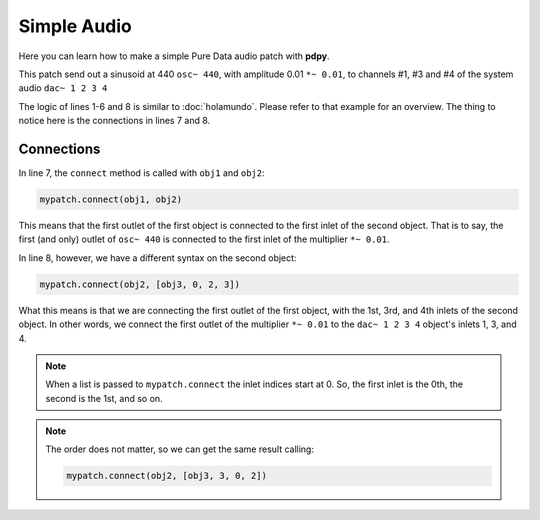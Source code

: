Simple Audio
============

Here you can learn how to make a simple Pure Data audio patch with **pdpy**. 

This patch send out a sinusoid at 440 ``osc~ 440``, 
with amplitude 0.01 ``*~ 0.01``, 
to channels #1, #3 and #4 of the system audio ``dac~ 1 2 3 4``

.. code-block:: python
  :linenos:
  
  from pdpy import PdPy, Obj                      # necesary imports
  mypatch = PdPy(name="simpleaudio", root=True)   # initialize
  obj1 = Obj('osc~').addargs(440)                 # an ``osc~`` at 440 Hz
  obj2 = Obj('*~').addargs(0.01)                  # a signal multiplier at 0.01
  obj3 = Obj('dac~').addargs([1, 2, 3, 4])        # a 4-channel ``dac~``
  mypatch.create(obj1, obj2, obj3)                # create them in the patch
  mypatch.connect(obj1, obj2)                     # connect ``osc~`` to ``*~``
  mypatch.connect(obj2, [obj3, 0, 2, 3])          # connect ``*~`` chans 1,3,4
  mypatch.write()                                 # write out the patch
  
The logic of lines 1-6 and 8 is similar to :doc:`holamundo`. 
Please refer to that example for an overview. 
The thing to notice here is the connections in lines 7 and 8.

Connections
-----------

In line 7, the ``connect`` method is called with ``obj1`` and ``obj2``:

.. code-block:: python

  mypatch.connect(obj1, obj2)

This means that the first outlet of the first object is connected to the first inlet of the second object. 
That is to say, the first (and only) outlet of ``osc~ 440`` is connected to the first inlet of the multiplier ``*~ 0.01``.

In line 8, however, we have a different syntax on the second object:

.. code-block:: python

  mypatch.connect(obj2, [obj3, 0, 2, 3])

What this means is that we are connecting the first outlet of the first object, 
with the 1st, 3rd, and 4th inlets of the second object.
In other words, we connect the first outlet of the multiplier ``*~ 0.01`` to
the ``dac~ 1 2 3 4`` object's inlets 1, 3, and 4. 

.. note::
  When a list is passed to ``mypatch.connect`` the inlet indices start at 0. 
  So, the first inlet is the 0th, the second is the 1st, and so on.

.. note::
  The order does not matter, so we can get the same result calling:
  
  .. code-block:: python

    mypatch.connect(obj2, [obj3, 3, 0, 2])

